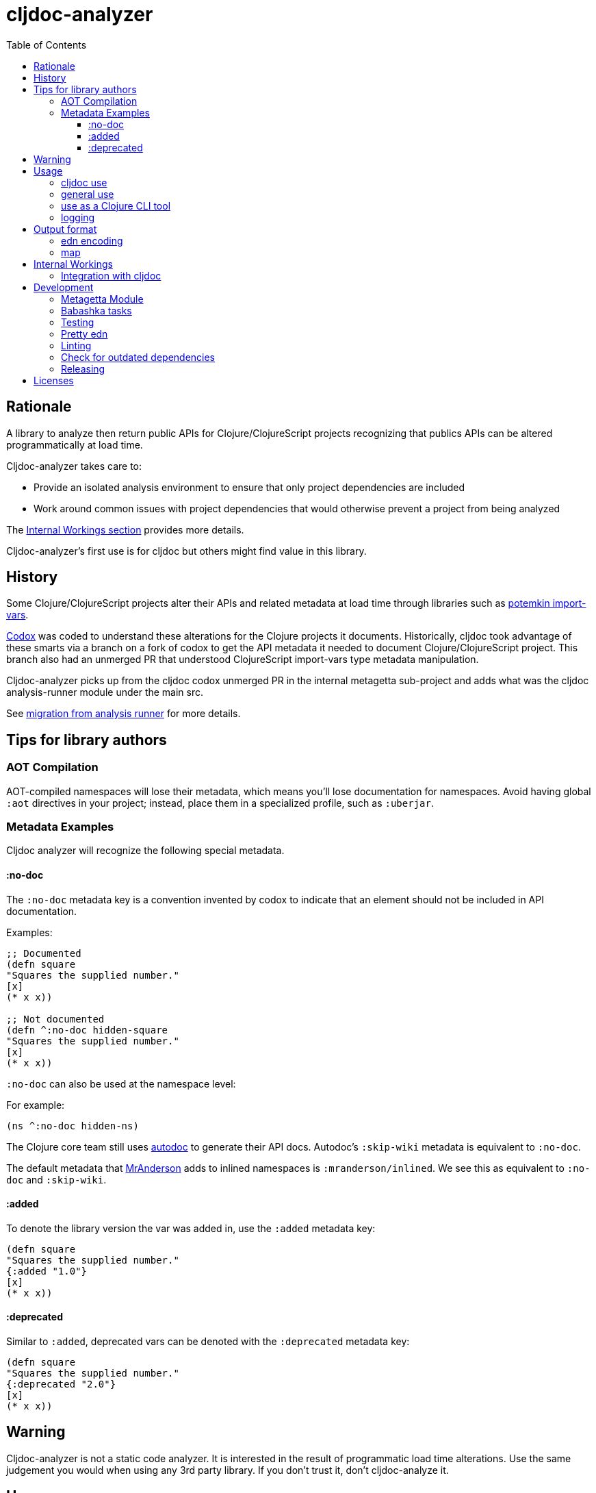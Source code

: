 = cljdoc-analyzer
:library-version: v1.0.812
:toc:
:toclevels: 4

== Rationale

A library to analyze then return public APIs for Clojure/ClojureScript projects recognizing that publics APIs can be altered programmatically at load time.

Cljdoc-analyzer takes care to:

* Provide an isolated analysis environment to ensure that only project dependencies are included
* Work around common issues with project dependencies that would otherwise prevent a project from being analyzed

The link:#internal-workings[Internal Workings section] provides more details.

Cljdoc-analyzer's first use is for cljdoc but others might find value in this library.

== History

Some Clojure/ClojureScript projects alter their APIs and related metadata at load time through libraries such as
https://github.com/ztellman/potemkin[potemkin import-vars].

https://github.com/weavejester/codox[Codox] was coded to understand these alterations for the Clojure projects it
documents. Historically, cljdoc took advantage of these smarts via a branch on a fork of codox to get the API metadata
it needed to document Clojure/ClojureScript project. This branch also had an unmerged PR that understood
ClojureScript import-vars type metadata manipulation.

Cljdoc-analyzer picks up from the cljdoc codox unmerged PR in the internal metagetta sub-project and adds what was the
cljdoc analysis-runner module under the main src.

See link:doc/design/01-migration-from-analysis-runner.adoc[migration from analysis runner] for more details.

== Tips for library authors

=== AOT Compilation

AOT-compiled namespaces will lose their metadata, which means you'll lose documentation for namespaces. Avoid having
global `:aot` directives in your project; instead, place them in a specialized profile, such as `:uberjar`.


=== Metadata Examples

Cljdoc analyzer will recognize the following special metadata.

==== :no-doc
The `:no-doc` metadata key is a convention invented by codox to indicate that an element should not be included in API documentation.

Examples:

[source,clojure]
----
;; Documented
(defn square
"Squares the supplied number."
[x]
(* x x))

;; Not documented
(defn ^:no-doc hidden-square
"Squares the supplied number."
[x]
(* x x))
----

`:no-doc` can also be used at the namespace level:

For example:

[source,clojure]
----
(ns ^:no-doc hidden-ns)
----

The Clojure core team still uses https://tomfaulhaber.github.io/autodoc[autodoc] to generate their API docs.
Autodoc's `:skip-wiki` metadata is equivalent to `:no-doc`.

The default metadata that https://github.com/benedekfazekas/mranderson[MrAnderson] adds to inlined namespaces is `:mranderson/inlined`.
We see this as equivalent to `:no-doc` and `:skip-wiki`.

==== :added

To denote the library version the var was added in, use the `:added` metadata key:

[source,clojure]
----
(defn square
"Squares the supplied number."
{:added "1.0"}
[x]
(* x x))
----

==== :deprecated

Similar to `:added`, deprecated vars can be denoted with the `:deprecated` metadata key:

[source,clojure]
----
(defn square
"Squares the supplied number."
{:deprecated "2.0"}
[x]
(* x x))
----


== Warning

Cljdoc-analyzer is not a static code analyzer.  It is interested in the result of programmatic load time alterations.
Use the same judgement you would when using any 3rd party library. If you don't trust it, don't cljdoc-analyze it.

== Usage

=== cljdoc use

Cljdoc-analyzer's first customer is cljdoc. This usage does not cater to general usability. Cljdoc started with
conventional command line arguments but then switched to edn because it made more sense for its use case.

Example of analyzing cljfmt v0.6.4:
[source,bash,options="nowrap"]
----
clojure -M -m cljdoc-analyzer.cljdoc-main \
  '{:project "cljfmt/cljfmt"
    :version "0.6.4"
    :jarpath "https://repo.clojars.org/cljfmt/cljfmt/0.6.4/cljfmt-0.6.4.jar"
    :pompath "https://repo.clojars.org/cljfmt/cljfmt/0.6.4/cljfmt-0.6.4.pom"
    :extra-repos {"clojars" {:url "https://repo.clojars.org/"}
                  "central" {:url "https://central.maven.org/maven2/"}}}'
----

The `:extra-repos` options is somewhat contrived as these repos already exist in cljdoc-analyzer's default config, but this does
reflect current cljdoc usage.

This will log to stdout and, if successful, write to a file in a predefined known spot, as indicated in the output logs:
[source,options="nowrap"]
----
2022-02-22 19:20:17,877 INFO  cljdoc-analyzer.runner - results file: /tmp/cljdoc/analysis-out/cljdoc-analysis-edn/cljfmt/cljfmt/0.6.4/cljdoc-analysis.edn
----

=== general use
You can use cljdoc-analyzer ad hoc to get data for a project published to a maven repo. For example:

[source,bash,no-wrap]
----
clojure -M -m cljdoc-analyzer.main analyze \
  --project io.aviso/pretty --version "0.1.29" \
  --output-filename "io-aviso-pretty-0.1.29.edn"
----
On successful completion, you'll find the output in the current directory in `io.aviso-pretty-0.1.29.edn`

When you are working on a local project, publish it to your local maven repo first, then run the cljdoc analyze command.

If you want to suppress items that have been marked to be excluded from documentation, use `--exclude-with`.
To match cljdoc usage, you would exclude namespaces and publics tagged with `:no-doc` and/or `:skip-wiki`, and also use the `--extra-repo` option:

[source,bash,no-wrap]
----
clojure -M -m cljdoc-analyzer.main analyze \
  --project io.aviso/pretty --version "0.1.29" \
  --output-filename "io-aviso-pretty-0.1.29.edn" \
  --exclude-with :no-doc \
  --exclude-with :skip-wiki \
  --exclude-with :mranderson/inlined \
  --extra-repo "clojars https://repo.clojars.org/" \
  --extra-repo "central https://central.maven.org/maven2/"
----

We can look at other features as we get a feel for what folks are interested in.

=== use as a Clojure CLI tool

You can also install and use cljdoc-analyzer as a https://clojure.org/reference/deps_and_cli#tool_install[Clojure CLI Tool]. First you need to install it:

Specify `{library-version}` or `RELEASE` for the current release.

[source,bash,no-wrap]
----
clojure -Ttools install io.github.cljdoc/cljdoc-analyzer '{:git/tag "RELEASE"}' :as cljdoc
----

and then you can invoke it in one of the supported ways.

.Analyze a library from a (local) Maven repo
[source,bash,no-wrap]
----
clojure -Tcljdoc analyze \
  :project '"io.aviso/pretty"' :version '"0.1.29"' \
  # Alt.1.: Download the jar, pom from a maven repo and derive the paths: \
  :download true \
  # Alt.2.: Provide paths to the project artifacts manually: \
  #:jarpath "/path/to/project.jar" \
  #:pompath "/path/to/project.pom" \
  :extra-repo '["clojars https://repo.clojars.org/"]'
----

See `cljdoc-analyzer.main/analyze` for accepted configuration.

.Analyze a deps-based library in the current directory
[source,bash,no-wrap]
----
cd git clone git@github.com:fulcrologic/fulcro.git
cd fulcro
clojure -Tcljdoc analyze-local
# provided ./pom.xml and ./target/*.jar exist
----

=== logging

If using cljdoc-analyzer as a library, provide your own logging config as appropriate for your app.
A sample `logback.xml` config that logs to stdout can be found under `resources`.

== Output format

The output is a map of namespaces and their publics.

=== edn encoding

The edn has a twist. Function arglists can sometimes contain regular expressions
as desconstructed default values. Since edn does not support deserializing
serialized regular expressions, we adapt by serializing regexes as `#regex`
followed by the string version of regex. For example:
----
#".*booya.*"
----
is serialized as:
----
#regex ".*booya.*"
----
See `cljdoc-analyzer.analysis-edn/serialize` and `cljdoc-analyzer.analysis-edn/deserialize`.

=== map

The edn output is a map of:

* `:group-id` project group-id
* `:artifact-id` project artifact-id
* `:version` project version
* `:analysis` analysis for languages which can consist of a map with none, one or both of:
** `"clj"` list of namespaces (see below)
** `"cljs"` list of namespaces (see below)
* `:pom-str` slurp of maven pom file

list of namespaces is a list of maps of:

** `:name` namespace name
** `:doc` namespace doc string
** `:author` namespace author
** `:publics` namespace publics which is a list of maps of:
*** `:name` public element name
*** `:type` one of: `:macro` `:multimethod` `:protocol` `:var`
*** `:doc`  doc string
*** `:file` file relative to jar root
*** `:line` line number
*** `:arglists` list of vectors of arglists, omitted for `def` `record` and `protocol` elements
*** `:members`  only applicable when `:type` is `:protocol`, list of maps of:
**** `:arglists`  list of vectors of arglists
**** `:name` name of protocol method
**** `:type` can this be only `:var`?

special metadata tags when present are included in publics:

* `:dynamic` for dynamic defs

special metadata tags when present are included on namespaces and/or publics:

* `:added` version an element was added
* `:deprecated` version an element was deprecated
* `:no-doc` author requests that this item be excluded from docs
* `:skip-wiki` autodoc's equivalent to `:no-doc`
* `:mranderson/inlined` metadata that mranderson places on inlined namespaces

[#internal-workings]
== Internal Workings

We use `clojure.tools.namespace` and `cljs.analyzer.api` to load source and collect metadata. This requires the loading
of a project's dependencies. To avoid dependency conflicts and confusion, we keep dependencies at a minimum during
metadata collection time by splitting the work into two distinct phases.

. Prepare for analysis - the source for this work can be found under link:src[src]. Here we do everything we can to prepare for
  metadata collection.
. Collect metadata - the source for this work can be found under link:modules/metagetta[metagetta]. A separate metagetta process
  is launched to collect metadata on sources prepared in step 1.

Here's an overview diagram:
image:doc/cljdoc-analyzer-overview.png[cldoc-analyzer overview]

To understand how this fits in the bigger cljdoc picture see the https://github.com/cljdoc/cljdoc/blob/master/doc/cljdoc-developer-technical-guide.adoc#system-overview[the system overview in the cljdoc project].

=== Integration with cljdoc

Cljdoc passes the cljdoc-analyzer dependency to https://github.com/cljdoc/builder[the CircleCI cljdoc analysis job].

This dependency is currently a `:git/url` dependency.
To bring a new version of cljdoc-analyzer into production, we update the `analyzer-version` to the git `:sha` we'd like to use.
At the time of this writing, https://github.com/cljdoc/cljdoc/blob/5171e7924579b9144e5729da92a4454e32c03b23/src/cljdoc/analysis/service.clj#L37-L42[this is specified in `cljdoc.analysis.service`].

== Development

=== Metagetta Module
Because clojure is analyzed with clojure, the metagetta module needs to be compatible with the earliest version of clojure it can analyze.
We currently go back to v1.7.0.

=== Babashka tasks

We use babashka tasks as our dev scripting tool.

To see available tasks run:

[source,shell]
----
bb tasks
----

=== Testing

We use of https://github.com/lambdaisland/kaocha[kaocha] for testing.

To run all tests:

[source,shell]
----
bb test
----

To run a subset of tests, run `bb tasks` to see what's available.

=== Pretty edn

We format expected analysis edn to make it easier to open in an editor and grok any subsequent changes to expectations.
If you add new `test-resources/` edn files, make sure you have https://github.com/borkdude/jet[jet] installed and then run:

[source,shell]
----
bb pretty-expected-edn
----

=== Linting

We use of https://github.com/borkdude/clj-kondo[clj-kondo] for linting.

[source,shell]
----
bb lint
----

=== Check for outdated dependencies

We use https://github.com/liquidz/antq[antq] to check for outdated dependencies.

[source,shell]
----
bb outdated
----

=== Releasing
After you have have dotted all your i's and crossed all your t's, you may want to cut a release.

A release is currently known to immediately impact:

* cljdoc
* cljdoc-analyzer when run as a Clojure Tool

A release must be cut from the main branch. It:

. performs some pre-checks
. runs all tests
. updates appropriate files with the new `v1.0.<commit count>` version
. tags the git repo with `RELEASE` and the `v1.0.<commit count>` version
. pushes tags and changes (this will incidentally trigger a test run on CI, but the release is live regardless)

To cut a release, run:
[source,shell]
----
bb release
----

== Licenses

* Metagetta code and documentation is derived from https://github.com/weavejester/codox[Codox]:
+
Copyright © 2018 James Reeves
+
Distributed under the Eclipse Public License either version 1.0 or (at your option) any later version.
* Otherwise `EPL-2.0` see `LICENSE`
